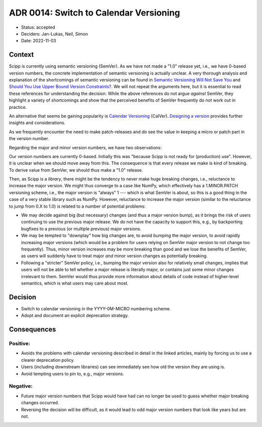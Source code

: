 ADR 0014: Switch to Calendar Versioning
=======================================

- Status: accepted
- Deciders: Jan-Lukas, Neil, Simon
- Date: 2022-11-03

Context
-------

Scipp is currently using semantic versioning (SemVer).
As we have not made a "1.0" release yet, i.e., we have 0-based version numbers, the concrete implementation of semantic versioning is actually unclear.
A very thorough analysis and explanation of the shortcomings of semantic versioning can be found in `Semantic Versioning Will Not Save You <https://hynek.me/articles/semver-will-not-save-you/>`_ and `Should You Use Upper Bound Version Constraints? <https://iscinumpy.dev/post/bound-version-constraints/>`_.
We will not repeat the arguments here, but it is essential to read these references for understanding the decision.
While the above references do not argue *against* SemVer, they highlight a variety of shortcomings and show that the perceived benefits of SemVer frequently do not work out in practice.

An alternative that seems be gaining popularity is `Calendar Versioning <https://calver.org/>`_ (CalVer).
`Designing a version <https://sedimental.org/designing_a_version.html>`_ provides further insights and considerations.

As we frequently encounter the need to make patch-releases and *do* see the value in keeping a micro or patch part in the version number.

Regarding the major and minor version numbers, we have two observations:

Our version numbers are currently 0-based.
Initially this was "because Scipp is not ready for (production) use".
However, it is unclear when we should move away from this.
The consequence is that every release we make is kind of breaking.
To derive value from SemVer, we should thus make a "1.0" release.

Then, as Scipp is a *library*, there might be the tendency to never make huge breaking changes, i.e., reluctance to increase the major version.
We might thus converge to a case like NumPy, which effectively has a 1.MINOR.PATCH versioning scheme, i.e., the major version is "always" 1 --- which is what SemVer is about, so this is a good thing in the case of a very stable library such as NumPy.
However, reluctance to increase the major version (similar to the reluctance to jump from 0.X to 1.0) is related to a number of potential problems:

- We may decide against big (but necessary) changes (and thus a major version bump), as it brings the risk of users continuing to use the previous major release.
  We do not have the capacity to support this, e.g., by backporting bugfixes to a previous (or multiple previous) major versions.
- We may be tempted to "downplay" how big changes are, to avoid bumping the major version, to avoid rapidly increasing major versions (which would be a problem for users relying on SemVer major version to not change too frequently).
  Thus, minor version increases may be more breaking than good and we lose the benefits of SemVer, as users will suddenly have to treat major *and* minor version changes as potentially breaking.
- Following a "stricter" SemVer policy, i.e., bumping the major version also for relatively small changes, implies that users will not be able to tell whether a major release is literally major, or contains just some minor changes irrelevant to them.
  SemVer would thus provide more information about details of code instead of higher-level semantics, which is what users may care about most.

Decision
--------

- Switch to calendar versioning in the YYYY-0M-MICRO numbering scheme.
- Adopt and document an explicit deprecation strategy.

Consequences
------------

Positive:
~~~~~~~~~

- Avoids the problems with calendar versioning described in detail in the linked articles, mainly by forcing us to use a clearer deprecation policy.
- Users (including downstream libraries) can see immediately see how old the version they are using is.
- Avoid tempting users to pin to, e.g., major versions.

Negative:
~~~~~~~~~

- Future major version numbers that Scipp would have had can no longer be used to guess whether major breaking changes occurred.
- Reversing the decision will be difficult, as it would lead to odd major version numbers that look like years but are not.
